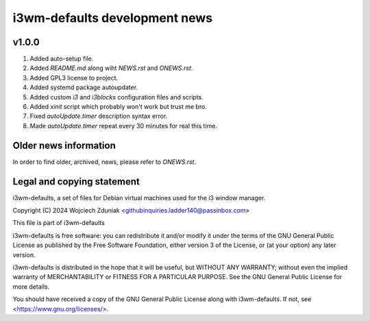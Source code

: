 i3wm-defaults development news
~~~~~~~~~~~~~~~~~~~~~~~

v1.0.0
""""""""""

(1) Added auto-setup file.
(2) Added *README.md* along wiht *NEWS.rst* and *ONEWS.rst*.
(3) Added GPL3 license to project.
(4) Added systemd package autoupdater.
(5) Added custom *i3* and *i3blocks* configuration files and scripts.
(6) Added *xinit* script which probably won't work but trust me bro.
(7) Fixed *autoUpdate.timer* description syntax error.
(8) Made *autoUpdate.timer* repeat every 30 minutes for real this time.

Older news information
""""""""""""""""""""""""""""""""""

In order to find older, archived, news, please refer to *ONEWS.rst*.


Legal and copying statement
""""""""""""""""""""""""""""""""""""""""""

i3wm-defaults, a set of files for Debian virtual machines used for the i3 window manager.

Copyright (C) 2024 Wojciech Zduniak <githubinquiries.ladder140@passinbox.com>

This file is part of i3wm-defaults

i3wm-defaults is free software: you can redistribute it and/or modify
it under the terms of the GNU General Public License as published by
the Free Software Foundation, either version 3 of the License, or
(at your option) any later version.

i3wm-defaults is distributed in the hope that it will be useful,
but WITHOUT ANY WARRANTY; without even the implied warranty of
MERCHANTABILITY or FITNESS FOR A PARTICULAR PURPOSE.  See the
GNU General Public License for more details.

You should have received a copy of the GNU General Public License
along with i3wm-defaults. If not, see <https://www.gnu.org/licenses/>.